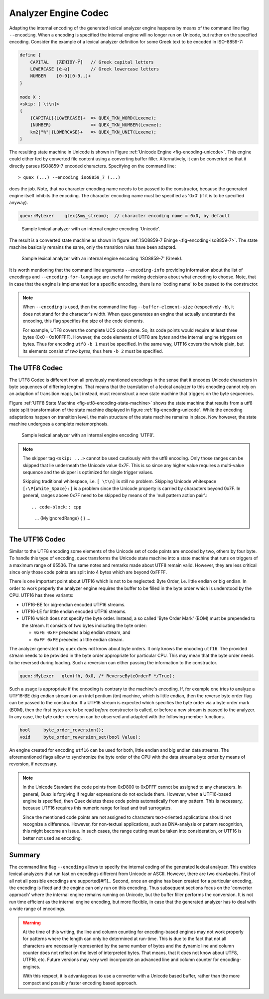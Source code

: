 .. _sec-engine-encoding:

Analyzer Engine Codec
=====================

Adapting the internal encoding of the generated lexical analyzer engine happens by
means of the command line flag ``--encoding``. When a encoding is specified the
internal engine will no longer run on Unicode, but rather on the specified
encoding. Consider the example of a lexical analyzer definition for some Greek
text to be encoded in ISO-8859-7:

.. code-block:: cpp

    define {
        CAPITAL   [ΆΈΉΊΌΎ-Ϋ]   // Greek capital letters
        LOWERCASE [ά-ώ]        // Greek lowercase letters
        NUMBER    [0-9][0-9.,]+
    }

    mode X :
    <skip: [ \t\n]>
    {
        {CAPITAL}{LOWERCASE}+  => QUEX_TKN_WORD(Lexeme);
        {NUMBER}               => QUEX_TKN_NUMBER(Lexeme);
        km2|"%"|{LOWERCASE}+   => QUEX_TKN_UNIT(Lexeme);
    }

The resulting state machine in Unicode is shown in 
Figure :ref:`Unicode Engine <fig-encoding-unicode>`. This engine could 
either fed by converted file content using a converting buffer filler. 
Alternatively, it can be converted so that it directly parses ISO8859-7
encoded characters. Specifying on the command line::

   > quex (...) --encoding iso8859_7 (...)

does the job. Note, that no character encoding name needs to be passed
to the constructor, because the generated engine itself inhibits the encoding.
The character encoding name must be specified as '0x0' (if it is to be specified anyway).

.. code-block:: cpp

   quex::MyLexer    qlex(&my_stream);  // character encoding name = 0x0, by default

.. _fig-encoding-unicode:

.. figure:: ../figures/state-machine-encoding-unicode.*
   
   Sample lexical analyzer with an internal engine encoding 'Unicode'.

The result is a converted state machine as shown in figure
:ref:`ISO8859-7 Eninge <fig-encoding-iso8859-7>`. The state machine
basically remains the same, only the transition rules have been adapted.

.. _fig-encoding-iso8859-7:

.. figure:: ../figures/state-machine-encoding-iso8859-7.*

   Sample lexical analyzer with an internal engine encoding 'ISO8859-7' (Greek).

It is worth mentioning that the command line arguments ``--encoding-info`` providing
information about the list of encodings and ``--encoding-for-language`` are useful
for making decisions about what encoding to choose. Note, that in case that the engine
is implemented for a specific encoding, there is no 'coding name' to be passed to
the constructor.

.. note::

   When ``--encoding`` is used, then the command line flag
   ``--buffer-element-size`` (respectively ``-b``), it does not stand for
   the character's width. When quex generates an engine that actually
   understands the encoding, this flag specifies the size of the code elements. 
   
   For example, UTF8 covers the complete UCS code plane. So, its code points
   would require at least three bytes (0x0 - 0x10FFFF). However, the code elements
   of UTF8 are *bytes* and the internal engine triggers on bytes. Thus for encoding ``utf8``
   ``-b 1`` must be specified. In the same way, UTF16 covers the whole plain, but its
   elements consist of *two bytes*, thus here ``-b 2`` must be specified.



The UTF8 Codec
##############

The UTF8 Codec is different from all previously mentioned encodings in the sense that
it encodes Unicode characters in byte sequences of differing lengths. That means that
the translation of a lexical analyzer to this encoding cannot rely on an adaption of
transition maps, but instead, must reconstruct a new state machine that triggers
on the byte sequences. 

Figure :ref:`UTF8 State Machine <fig-utf8-encoding-state-machine>` shows the state
machine that results from a utf8 state split transformation of the state
machine displayed in figure :ref:`fig-encoding-unicode`.  While the encoding
adaptations happen on transition level, the main structure of the state machine
remains in place.  Now however, the state machine undergoes a complete
metamorphosis.


.. _fig-utf8-encoding-state-machine:

.. figure:: ../figures/utf8-encoding-state-machine.*
   
   Sample lexical analyzer with an internal engine encoding 'UTF8'.

.. note:: 

   The skipper tag ``<skip: ...>`` cannot be used cautiously with the utf8 encoding.
   Only those ranges can be skipped that lie underneath the Unicode value 0x7F. This is so
   since any higher value requires a multi-value sequence and the skipper is 
   optimized for single trigger values. 
   
   Skipping traditional whitespace, i.e. ``[ \t\n]`` is still no problem. Skipping 
   Unicode whitespace ``[:\P{White_Space}:]`` is a problem since the Unicode
   property is carried by characters beyond 0x7F.  In general, ranges above 0x7F
   need to be skipped by means of the 'null pattern action pair'.::

   .. code-block:: cpp

        ...
        {MyIgnoredRange}   { }
        ...

The UTF16 Codec
###############

Similar to the UTF8 encoding some elements of the Unicode set of code points are
encoded by two, others by four byte. To handle this type of encoding, quex
transforms the Unicode state machine into a state machine that runs on triggers
of a maximum range of 65536.  The same notes and remarks made about UTF8 remain
valid. However, they are less critical since only those code points are split
into 4 bytes which are beyond 0xFFFF.

There is one important point about UTF16 which is not to be neglected: Byte
Order, i.e. little endian or big endian. In order to work properly the
analyzer engine requires the buffer to be filled in the byte order which is
understood by the CPU. UTF16 has three variants: 

* UTF16-BE for big-endian encoded UTF16 streams.

* UTF16-LE for little endian encoded UTF16 streams.

* UTF16 which does not specify the byte order. Instead, a so called 'Byte Order
  Mark' (BOM) must be prepended to the stream. It consists of two bytes indicating
  the byte order:
 
  - ``0xFE 0xFF`` precedes a big endian stream, and
  - ``0xFF 0xFE`` precedes a little endian stream.

The analyzer generated by quex does not know about byte orders. It only knows
the encoding ``utf16``. The provided stream needs to be provided in the byte
order appropriate for particular CPU. This may mean that the byte order needs to
be reversed during loading. Such a reversion can either passing the information
to the constructor.

.. code-block:: cpp

   quex::MyLexer   qlex(fh, 0x0, /* ReverseByteOrderF */True);

Such a usage is appropriate if the encoding is contrary to the machine's encoding. If, for example
one tries to analyze a UTF16-BE (big endian stream) on an intel pentium (tm) machine, which
is little endian, then the reverse byte order flag can be passed to the constructor. If a
UTF16 stream is expected which specifies the byte order via a byte order mark (BOM), then 
the first bytes are to be read *before* constructor is called, or before a new stream 
is passed to the analyzer. In any case, the byte order reversion can be observed and adapted 
with the following member functions. 

.. code-block:: cpp

   bool     byte_order_reversion();
   void     byte_order_reversion_set(bool Value);

An engine created for encoding ``utf16`` can be used for both, little endian and big endian
data streams. The aforementioned flags allow to synchronize the byte order of the CPU
with the data streams byte order by means of reversion, if necessary.

.. note::

    In the Unicode Standard the code points from 0xD800 to 0xDFFF cannot be
    assigned to any characters. In general, Quex is forgiving if regular
    expressions do not exclude them.  However, when a UTF16-based engine is
    specified, then Quex deletes these code points automatically from any
    pattern. This is necessary, because UTF16 requires this numeric range for
    lead and trail surrogates. 
    
    Since the mentioned code points are not assigned to characters
    text-oriented applications should not recognize a difference. However, for
    non-textual applications, such as DNA-analysis or pattern recognition, this
    might become an issue. In such cases, the range cutting must be taken into
    consideration, or UTF16 is better not used as encoding.

Summary
#######

The command line flag ``--encoding`` allows to specify the internal coding of the
generated lexical analyzer. This enables lexical analyzers that run fast on
encodings different from Unicode or ASCII. However, there are two drawbacks. First
of all not all possible encodings are supported[#f1]_. Second, once an engine has
been created for a particular encoding, the encoding is fixed and the engine can only
run on this encoding. Thus subsequent sections focus on the 'converter approach'
where the internal engine remains running on Unicode, but the buffer filler
performs the conversion. It is not run time efficient as the internal engine
encoding, but more flexible, in case that the generated analyzer has to deal with
a wide range of encodings.

.. warning:: 

    At the time of this writing, the line and column counting for encoding-based
    engines may not work properly for patterns where the length can only be
    determined at run-time. This is due to the fact that not all characters are
    necessarily represented by the same number of bytes and the dynamic line
    and column counter does not reflect on the level of interpreted bytes.
    That means, that it does not know about UTF8, UTF16, etc. Future versions
    may very well incorporate an advanced line and column counter for
    encoding-engines.

    With this respect, it is advantageous to use a converter with a Unicode
    based buffer, rather than the more compact and possibly faster encoding
    based approach.

